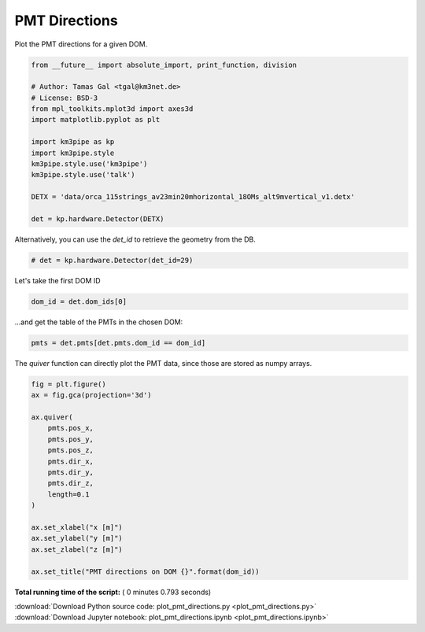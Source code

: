 

.. _sphx_glr_auto_examples_plot_pmt_directions.py:



==================
PMT Directions
==================

Plot the PMT directions for a given DOM.




.. code-block:: python

    from __future__ import absolute_import, print_function, division

    # Author: Tamas Gal <tgal@km3net.de>
    # License: BSD-3
    from mpl_toolkits.mplot3d import axes3d
    import matplotlib.pyplot as plt

    import km3pipe as kp
    import km3pipe.style
    km3pipe.style.use('km3pipe')
    km3pipe.style.use('talk')

    DETX = 'data/orca_115strings_av23min20mhorizontal_18OMs_alt9mvertical_v1.detx'

    det = kp.hardware.Detector(DETX)





.. rst-class:: sphx-glr-script-out

 Out::

    Loading style definitions from '/home/moritz/pkg/km3pipe/km3pipe/kp-data/stylelib/km3pipe.mplstyle'
    Loading style definitions from '/home/moritz/pkg/km3pipe/km3pipe/kp-data/stylelib/km3pipe-talk.mplstyle'
    Detector: Parsing the DETX header
    Detector: Reading PMT information...
    Detector: Done.


Alternatively, you can use the `det_id` to retrieve the geometry from the DB.



.. code-block:: python


    # det = kp.hardware.Detector(det_id=29)







Let's take the first DOM ID



.. code-block:: python

    dom_id = det.dom_ids[0]







...and get the table of the PMTs in the chosen DOM:



.. code-block:: python


    pmts = det.pmts[det.pmts.dom_id == dom_id]







The `quiver` function can directly plot the PMT data, since those are
stored as numpy arrays.



.. code-block:: python

    fig = plt.figure()
    ax = fig.gca(projection='3d')

    ax.quiver(
        pmts.pos_x,
        pmts.pos_y,
        pmts.pos_z,
        pmts.dir_x,
        pmts.dir_y,
        pmts.dir_z,
        length=0.1
    )

    ax.set_xlabel("x [m]")
    ax.set_ylabel("y [m]")
    ax.set_zlabel("z [m]")

    ax.set_title("PMT directions on DOM {}".format(dom_id))



.. image:: /auto_examples/images/sphx_glr_plot_pmt_directions_001.png
    :align: center




**Total running time of the script:** ( 0 minutes  0.793 seconds)



.. container:: sphx-glr-footer


  .. container:: sphx-glr-download

     :download:`Download Python source code: plot_pmt_directions.py <plot_pmt_directions.py>`



  .. container:: sphx-glr-download

     :download:`Download Jupyter notebook: plot_pmt_directions.ipynb <plot_pmt_directions.ipynb>`

.. rst-class:: sphx-glr-signature

    `Generated by Sphinx-Gallery <https://sphinx-gallery.readthedocs.io>`_

